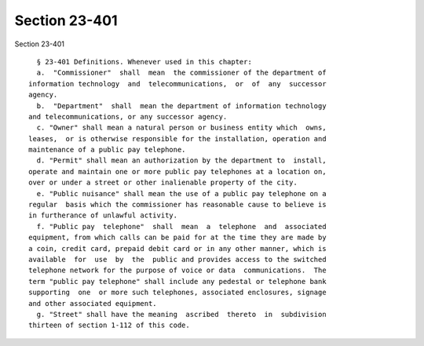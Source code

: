 Section 23-401
==============

Section 23-401 ::    
        
     
        § 23-401 Definitions. Whenever used in this chapter:
        a.  "Commissioner"  shall  mean  the commissioner of the department of
      information technology  and  telecommunications,  or  of  any  successor
      agency.
        b.  "Department"  shall  mean the department of information technology
      and telecommunications, or any successor agency.
        c. "Owner" shall mean a natural person or business entity which  owns,
      leases,  or is otherwise responsible for the installation, operation and
      maintenance of a public pay telephone.
        d. "Permit" shall mean an authorization by the department to  install,
      operate and maintain one or more public pay telephones at a location on,
      over or under a street or other inalienable property of the city.
        e. "Public nuisance" shall mean the use of a public pay telephone on a
      regular  basis which the commissioner has reasonable cause to believe is
      in furtherance of unlawful activity.
        f. "Public pay  telephone"  shall  mean  a  telephone  and  associated
      equipment, from which calls can be paid for at the time they are made by
      a coin, credit card, prepaid debit card or in any other manner, which is
      available  for  use  by  the  public and provides access to the switched
      telephone network for the purpose of voice or data  communications.  The
      term "public pay telephone" shall include any pedestal or telephone bank
      supporting  one  or more such telephones, associated enclosures, signage
      and other associated equipment.
        g. "Street" shall have the meaning  ascribed  thereto  in  subdivision
      thirteen of section 1-112 of this code.
    
    
    
    
    
    
    